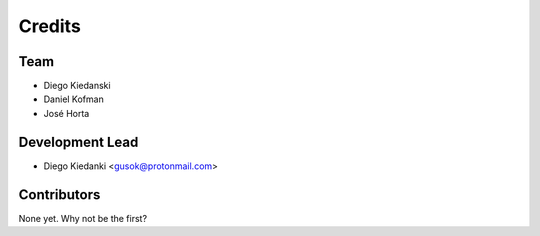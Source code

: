 =======
Credits
=======

Team
-----

* Diego Kiedanski
* Daniel Kofman
* José Horta

Development Lead
----------------

* Diego Kiedanki <gusok@protonmail.com>

Contributors
------------

None yet. Why not be the first?